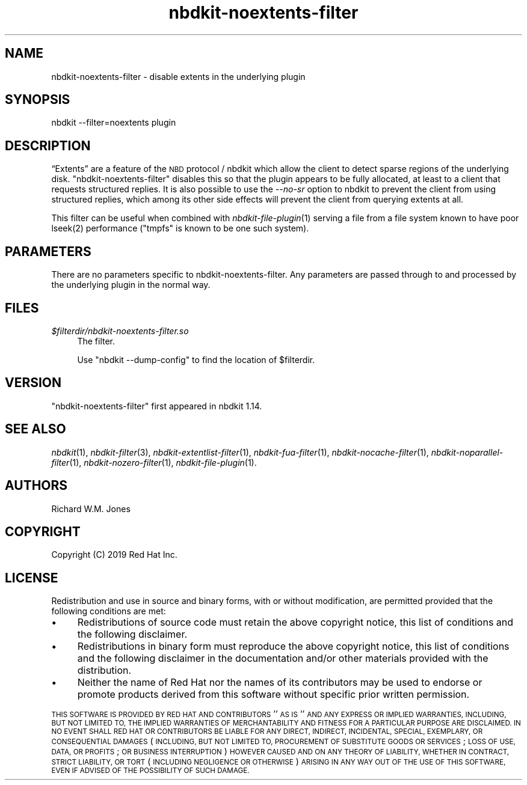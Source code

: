 .\" Automatically generated by Podwrapper::Man 1.21.8 (Pod::Simple 3.35)
.\"
.\" Standard preamble:
.\" ========================================================================
.de Sp \" Vertical space (when we can't use .PP)
.if t .sp .5v
.if n .sp
..
.de Vb \" Begin verbatim text
.ft CW
.nf
.ne \\$1
..
.de Ve \" End verbatim text
.ft R
.fi
..
.\" Set up some character translations and predefined strings.  \*(-- will
.\" give an unbreakable dash, \*(PI will give pi, \*(L" will give a left
.\" double quote, and \*(R" will give a right double quote.  \*(C+ will
.\" give a nicer C++.  Capital omega is used to do unbreakable dashes and
.\" therefore won't be available.  \*(C` and \*(C' expand to `' in nroff,
.\" nothing in troff, for use with C<>.
.tr \(*W-
.ds C+ C\v'-.1v'\h'-1p'\s-2+\h'-1p'+\s0\v'.1v'\h'-1p'
.ie n \{\
.    ds -- \(*W-
.    ds PI pi
.    if (\n(.H=4u)&(1m=24u) .ds -- \(*W\h'-12u'\(*W\h'-12u'-\" diablo 10 pitch
.    if (\n(.H=4u)&(1m=20u) .ds -- \(*W\h'-12u'\(*W\h'-8u'-\"  diablo 12 pitch
.    ds L" ""
.    ds R" ""
.    ds C` ""
.    ds C' ""
'br\}
.el\{\
.    ds -- \|\(em\|
.    ds PI \(*p
.    ds L" ``
.    ds R" ''
.    ds C`
.    ds C'
'br\}
.\"
.\" Escape single quotes in literal strings from groff's Unicode transform.
.ie \n(.g .ds Aq \(aq
.el       .ds Aq '
.\"
.\" If the F register is >0, we'll generate index entries on stderr for
.\" titles (.TH), headers (.SH), subsections (.SS), items (.Ip), and index
.\" entries marked with X<> in POD.  Of course, you'll have to process the
.\" output yourself in some meaningful fashion.
.\"
.\" Avoid warning from groff about undefined register 'F'.
.de IX
..
.if !\nF .nr F 0
.if \nF>0 \{\
.    de IX
.    tm Index:\\$1\t\\n%\t"\\$2"
..
.    if !\nF==2 \{\
.        nr % 0
.        nr F 2
.    \}
.\}
.\" ========================================================================
.\"
.IX Title "nbdkit-noextents-filter 1"
.TH nbdkit-noextents-filter 1 "2020-06-10" "nbdkit-1.21.8" "NBDKIT"
.\" For nroff, turn off justification.  Always turn off hyphenation; it makes
.\" way too many mistakes in technical documents.
.if n .ad l
.nh
.SH "NAME"
nbdkit\-noextents\-filter \- disable extents in the underlying plugin
.SH "SYNOPSIS"
.IX Header "SYNOPSIS"
.Vb 1
\& nbdkit \-\-filter=noextents plugin
.Ve
.SH "DESCRIPTION"
.IX Header "DESCRIPTION"
“Extents” are a feature of the \s-1NBD\s0 protocol / nbdkit which allow the
client to detect sparse regions of the underlying disk.
\&\f(CW\*(C`nbdkit\-noextents\-filter\*(C'\fR disables this so that the plugin appears to
be fully allocated, at least to a client that requests structured
replies.  It is also possible to use the \fI\-\-no\-sr\fR option to nbdkit
to prevent the client from using structured replies, which among its
other side effects will prevent the client from querying extents at
all.
.PP
This filter can be useful when combined with \fInbdkit\-file\-plugin\fR\|(1)
serving a file from a file system known to have poor \f(CWlseek(2)\fR
performance (\f(CW\*(C`tmpfs\*(C'\fR is known to be one such system).
.SH "PARAMETERS"
.IX Header "PARAMETERS"
There are no parameters specific to nbdkit-noextents-filter.  Any
parameters are passed through to and processed by the underlying
plugin in the normal way.
.SH "FILES"
.IX Header "FILES"
.IP "\fI\f(CI$filterdir\fI/nbdkit\-noextents\-filter.so\fR" 4
.IX Item "$filterdir/nbdkit-noextents-filter.so"
The filter.
.Sp
Use \f(CW\*(C`nbdkit \-\-dump\-config\*(C'\fR to find the location of \f(CW$filterdir\fR.
.SH "VERSION"
.IX Header "VERSION"
\&\f(CW\*(C`nbdkit\-noextents\-filter\*(C'\fR first appeared in nbdkit 1.14.
.SH "SEE ALSO"
.IX Header "SEE ALSO"
\&\fInbdkit\fR\|(1),
\&\fInbdkit\-filter\fR\|(3),
\&\fInbdkit\-extentlist\-filter\fR\|(1),
\&\fInbdkit\-fua\-filter\fR\|(1),
\&\fInbdkit\-nocache\-filter\fR\|(1),
\&\fInbdkit\-noparallel\-filter\fR\|(1),
\&\fInbdkit\-nozero\-filter\fR\|(1),
\&\fInbdkit\-file\-plugin\fR\|(1).
.SH "AUTHORS"
.IX Header "AUTHORS"
Richard W.M. Jones
.SH "COPYRIGHT"
.IX Header "COPYRIGHT"
Copyright (C) 2019 Red Hat Inc.
.SH "LICENSE"
.IX Header "LICENSE"
Redistribution and use in source and binary forms, with or without
modification, are permitted provided that the following conditions are
met:
.IP "\(bu" 4
Redistributions of source code must retain the above copyright
notice, this list of conditions and the following disclaimer.
.IP "\(bu" 4
Redistributions in binary form must reproduce the above copyright
notice, this list of conditions and the following disclaimer in the
documentation and/or other materials provided with the distribution.
.IP "\(bu" 4
Neither the name of Red Hat nor the names of its contributors may be
used to endorse or promote products derived from this software without
specific prior written permission.
.PP
\&\s-1THIS SOFTWARE IS PROVIDED BY RED HAT AND CONTRIBUTORS\s0 ''\s-1AS IS\s0'' \s-1AND
ANY EXPRESS OR IMPLIED WARRANTIES, INCLUDING, BUT NOT LIMITED TO,
THE IMPLIED WARRANTIES OF MERCHANTABILITY AND FITNESS FOR A
PARTICULAR PURPOSE ARE DISCLAIMED. IN NO EVENT SHALL RED HAT OR
CONTRIBUTORS BE LIABLE FOR ANY DIRECT, INDIRECT, INCIDENTAL,
SPECIAL, EXEMPLARY, OR CONSEQUENTIAL DAMAGES\s0 (\s-1INCLUDING, BUT NOT
LIMITED TO, PROCUREMENT OF SUBSTITUTE GOODS OR SERVICES\s0; \s-1LOSS OF
USE, DATA, OR PROFITS\s0; \s-1OR BUSINESS INTERRUPTION\s0) \s-1HOWEVER CAUSED AND
ON ANY THEORY OF LIABILITY, WHETHER IN CONTRACT, STRICT LIABILITY,
OR TORT\s0 (\s-1INCLUDING NEGLIGENCE OR OTHERWISE\s0) \s-1ARISING IN ANY WAY OUT
OF THE USE OF THIS SOFTWARE, EVEN IF ADVISED OF THE POSSIBILITY OF
SUCH DAMAGE.\s0
